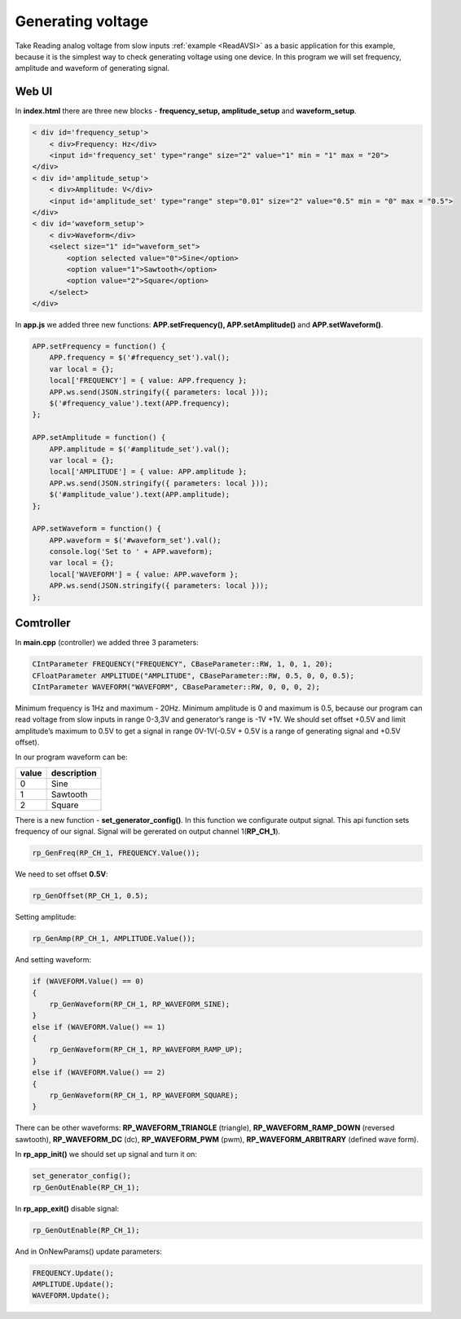 Generating voltage
##################

Take Reading analog voltage from slow inputs :ref:`example <ReadAVSI>` as a basic application for this example, because it is the 
simplest way to check generating voltage using one device. In this program we will set frequency, amplitude and 
waveform of generating signal.

Web UI
******

In **index.html** there are three new blocks - **frequency_setup, amplitude_setup** and **waveform_setup**.

.. code-block:: html

    < div id='frequency_setup'>
        < div>Frequency: Hz</div>
        <input id='frequency_set' type="range" size="2" value="1" min = "1" max = "20">
    </div>
    < div id='amplitude_setup'>
        < div>Amplitude: V</div>
        <input id='amplitude_set' type="range" step="0.01" size="2" value="0.5" min = "0" max = "0.5">
    </div>
    < div id='waveform_setup'>
        < div>Waveform</div>
        <select size="1" id="waveform_set">
            <option selected value="0">Sine</option>
            <option value="1">Sawtooth</option>
            <option value="2">Square</option>
        </select>
    </div>
    
In **app.js** we added three new functions: **APP.setFrequency(), APP.setAmplitude()** and **APP.setWaveform()**.

.. code-block:: html

    APP.setFrequency = function() {
        APP.frequency = $('#frequency_set').val();
        var local = {};
        local['FREQUENCY'] = { value: APP.frequency };
        APP.ws.send(JSON.stringify({ parameters: local }));
        $('#frequency_value').text(APP.frequency);
    };

    APP.setAmplitude = function() {
        APP.amplitude = $('#amplitude_set').val();
        var local = {};
        local['AMPLITUDE'] = { value: APP.amplitude };
        APP.ws.send(JSON.stringify({ parameters: local }));
        $('#amplitude_value').text(APP.amplitude);
    };

    APP.setWaveform = function() {
        APP.waveform = $('#waveform_set').val();
        console.log('Set to ' + APP.waveform);
        var local = {};
        local['WAVEFORM'] = { value: APP.waveform };
        APP.ws.send(JSON.stringify({ parameters: local }));
    };
    
    
Comtroller
**********

In **main.cpp** (controller) we added three 3 parameters:

.. code-block:: c

    CIntParameter FREQUENCY("FREQUENCY", CBaseParameter::RW, 1, 0, 1, 20);
    CFloatParameter AMPLITUDE("AMPLITUDE", CBaseParameter::RW, 0.5, 0, 0, 0.5);
    CIntParameter WAVEFORM("WAVEFORM", CBaseParameter::RW, 0, 0, 0, 2);
    
Minimum frequency is 1Hz and maximum - 20Hz. Minimum amplitude is 0 and maximum is 0.5, because our program can read 
voltage from slow inputs in range 0-3,3V and generator’s range is -1V +1V. We should set offset +0.5V and limit
amplitude’s maximum to 0.5V to get a signal in range 0V-1V(-0.5V + 0.5V is a range of generating signal and +0.5V
offset).

In our program waveform can be:

===== =============
value description
===== =============
    0  Sine
    1  Sawtooth
    2  Square
===== =============

There is a new function - **set_generator_config()**. In this function we configurate output signal. This api function 
sets frequency of our signal. Signal will be gererated on output channel 1(**RP_CH_1**).

.. code-block:: c

    rp_GenFreq(RP_CH_1, FREQUENCY.Value());

We need to set offset **0.5V**:

.. code-block:: c

    rp_GenOffset(RP_CH_1, 0.5);

Setting amplitude:

.. code-block:: c

    rp_GenAmp(RP_CH_1, AMPLITUDE.Value());
    
And setting waveform:

.. code-block:: c

    if (WAVEFORM.Value() == 0)
    {
        rp_GenWaveform(RP_CH_1, RP_WAVEFORM_SINE);
    }
    else if (WAVEFORM.Value() == 1)
    {
        rp_GenWaveform(RP_CH_1, RP_WAVEFORM_RAMP_UP);
    }
    else if (WAVEFORM.Value() == 2)
    {
        rp_GenWaveform(RP_CH_1, RP_WAVEFORM_SQUARE);
    }
    
There can be other waveforms: **RP_WAVEFORM_TRIANGLE** (triangle), **RP_WAVEFORM_RAMP_DOWN** (reversed sawtooth), 
**RP_WAVEFORM_DC** (dc), **RP_WAVEFORM_PWM** (pwm), **RP_WAVEFORM_ARBITRARY** (defined wave form).

In **rp_app_init()** we should set up signal and turn it on:

.. code-block:: c

    set_generator_config();
    rp_GenOutEnable(RP_CH_1);
    
In **rp_app_exit()** disable signal:

.. code-block:: c

    rp_GenOutEnable(RP_CH_1);

And in OnNewParams() update parameters:

.. code-block:: c

    
    FREQUENCY.Update();
    AMPLITUDE.Update();
    WAVEFORM.Update();
